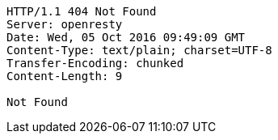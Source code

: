 [source,http,options="nowrap"]
----
HTTP/1.1 404 Not Found
Server: openresty
Date: Wed, 05 Oct 2016 09:49:09 GMT
Content-Type: text/plain; charset=UTF-8
Transfer-Encoding: chunked
Content-Length: 9

Not Found
----